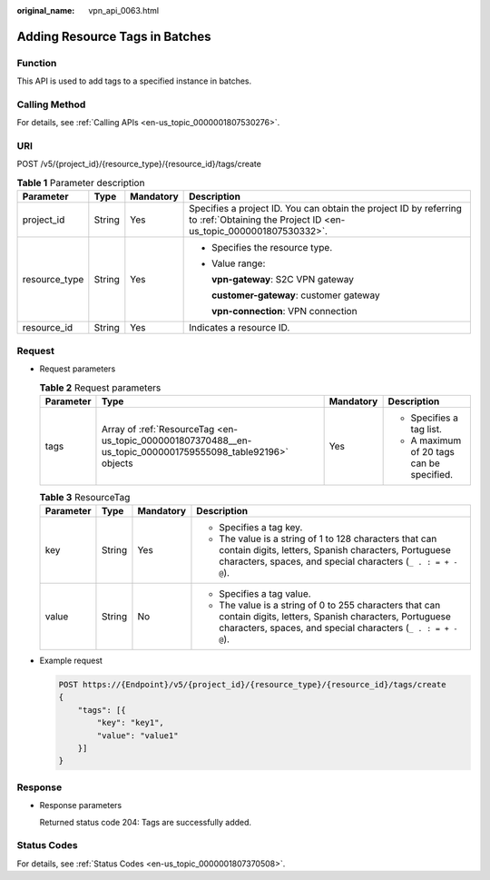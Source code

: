 :original_name: vpn_api_0063.html

.. _vpn_api_0063:

Adding Resource Tags in Batches
===============================

Function
--------

This API is used to add tags to a specified instance in batches.

Calling Method
--------------

For details, see :ref:`Calling APIs <en-us_topic_0000001807530276>`.

URI
---

POST /v5/{project_id}/{resource_type}/{resource_id}/tags/create

.. table:: **Table 1** Parameter description

   +-----------------+-----------------+-----------------+---------------------------------------------------------------------------------------------------------------------------------------+
   | Parameter       | Type            | Mandatory       | Description                                                                                                                           |
   +=================+=================+=================+=======================================================================================================================================+
   | project_id      | String          | Yes             | Specifies a project ID. You can obtain the project ID by referring to :ref:`Obtaining the Project ID <en-us_topic_0000001807530332>`. |
   +-----------------+-----------------+-----------------+---------------------------------------------------------------------------------------------------------------------------------------+
   | resource_type   | String          | Yes             | -  Specifies the resource type.                                                                                                       |
   |                 |                 |                 |                                                                                                                                       |
   |                 |                 |                 | -  Value range:                                                                                                                       |
   |                 |                 |                 |                                                                                                                                       |
   |                 |                 |                 |    **vpn-gateway**: S2C VPN gateway                                                                                                   |
   |                 |                 |                 |                                                                                                                                       |
   |                 |                 |                 |    **customer-gateway**: customer gateway                                                                                             |
   |                 |                 |                 |                                                                                                                                       |
   |                 |                 |                 |    **vpn-connection**: VPN connection                                                                                                 |
   +-----------------+-----------------+-----------------+---------------------------------------------------------------------------------------------------------------------------------------+
   | resource_id     | String          | Yes             | Indicates a resource ID.                                                                                                              |
   +-----------------+-----------------+-----------------+---------------------------------------------------------------------------------------------------------------------------------------+

Request
-------

-  Request parameters

   .. table:: **Table 2** Request parameters

      +-----------------+-------------------------------------------------------------------------------------------------------------+-----------------+-------------------------------------------+
      | Parameter       | Type                                                                                                        | Mandatory       | Description                               |
      +=================+=============================================================================================================+=================+===========================================+
      | tags            | Array of :ref:`ResourceTag <en-us_topic_0000001807370488__en-us_topic_0000001759555098_table92196>` objects | Yes             | -  Specifies a tag list.                  |
      |                 |                                                                                                             |                 | -  A maximum of 20 tags can be specified. |
      +-----------------+-------------------------------------------------------------------------------------------------------------+-----------------+-------------------------------------------+

   .. _en-us_topic_0000001807370488__en-us_topic_0000001759555098_table92196:

   .. table:: **Table 3** ResourceTag

      +-----------------+-----------------+-----------------+----------------------------------------------------------------------------------------------------------------------------------------------------------------------------------+
      | Parameter       | Type            | Mandatory       | Description                                                                                                                                                                      |
      +=================+=================+=================+==================================================================================================================================================================================+
      | key             | String          | Yes             | -  Specifies a tag key.                                                                                                                                                          |
      |                 |                 |                 | -  The value is a string of 1 to 128 characters that can contain digits, letters, Spanish characters, Portuguese characters, spaces, and special characters (``_ . : = + - @``). |
      +-----------------+-----------------+-----------------+----------------------------------------------------------------------------------------------------------------------------------------------------------------------------------+
      | value           | String          | No              | -  Specifies a tag value.                                                                                                                                                        |
      |                 |                 |                 | -  The value is a string of 0 to 255 characters that can contain digits, letters, Spanish characters, Portuguese characters, spaces, and special characters (``_ . : = + - @``). |
      +-----------------+-----------------+-----------------+----------------------------------------------------------------------------------------------------------------------------------------------------------------------------------+

-  Example request

   .. code-block:: text

      POST https://{Endpoint}/v5/{project_id}/{resource_type}/{resource_id}/tags/create
      {
          "tags": [{
              "key": "key1",
              "value": "value1"
          }]
      }

Response
--------

-  Response parameters

   Returned status code 204: Tags are successfully added.

Status Codes
------------

For details, see :ref:`Status Codes <en-us_topic_0000001807370508>`.
